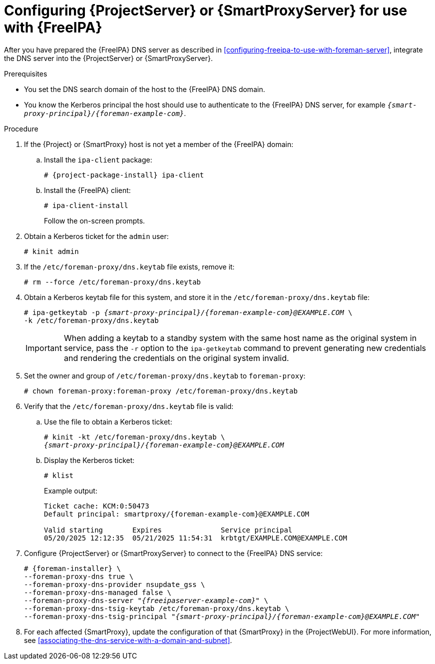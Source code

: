 [id="configuring-foreman-server-or-smart-proxy-server-for-use-with-freeipa"]
= Configuring {ProjectServer} or {SmartProxyServer} for use with {FreeIPA}

After you have prepared the {FreeIPA} DNS server as described in xref:configuring-freeipa-to-use-with-foreman-server[], integrate the DNS server into the {ProjectServer} or {SmartProxyServer}.

.Prerequisites
* You set the DNS search domain of the host to the {FreeIPA} DNS domain.
* You know the Kerberos principal the host should use to authenticate to the {FreeIPA} DNS server, for example `_{smart-proxy-principal}/{foreman-example-com}_`.

.Procedure
. If the {Project} or {SmartProxy} host is not yet a member of the {FreeIPA} domain:

.. Install the `ipa-client` package:
+
[options="nowrap" subs="+quotes,attributes"]
----
# {project-package-install} ipa-client
----
.. Install the {FreeIPA} client:
+
[options="nowrap"]
----
# ipa-client-install
----
+
Follow the on-screen prompts.
. Obtain a Kerberos ticket for the `admin` user:
+
[options="nowrap"]
----
# kinit admin
----
. If the `/etc/foreman-proxy/dns.keytab` file exists, remove it:
+
[options="nowrap"]
----
# rm --force /etc/foreman-proxy/dns.keytab
----
. Obtain a Kerberos keytab file for this system, and store it in the `/etc/foreman-proxy/dns.keytab` file:
+
[options="nowrap" subs="+quotes,attributes"]
----
# ipa-getkeytab -p _{smart-proxy-principal}/{foreman-example-com}@EXAMPLE.COM_ \
-k /etc/foreman-proxy/dns.keytab
----
+
[IMPORTANT]
====
When adding a keytab to a standby system with the same host name as the original system in service, pass the `-r` option to the `ipa-getkeytab` command to prevent generating new credentials and rendering the credentials on the original system invalid.
====
. Set the owner and group of `/etc/foreman-proxy/dns.keytab` to `foreman-proxy`:
+
[options="nowrap"]
----
# chown foreman-proxy:foreman-proxy /etc/foreman-proxy/dns.keytab
----
. Verify that the `/etc/foreman-proxy/dns.keytab` file is valid:

.. Use the file to obtain a Kerberos ticket:
+
[options="nowrap" subs="+quotes,attributes"]
----
# kinit -kt /etc/foreman-proxy/dns.keytab \
_{smart-proxy-principal}/{foreman-example-com}@EXAMPLE.COM_
----

.. Display the Kerberos ticket:
+
[options="nowrap" subs="+quotes,attributes"]
----
# klist
----
+
Example output:
+
[options="nowrap" subs="+quotes,attributes"]
----
Ticket cache: KCM:0:50473
Default principal: smartproxy/{foreman-example-com}@EXAMPLE.COM

Valid starting       Expires              Service principal
05/20/2025 12:12:35  05/21/2025 11:54:31  krbtgt/EXAMPLE.COM@EXAMPLE.COM
----

. Configure {ProjectServer} or {SmartProxyServer} to connect to the {FreeIPA} DNS service:
+
[options="nowrap" subs="+quotes,attributes"]
----
# {foreman-installer} \
--foreman-proxy-dns true \
--foreman-proxy-dns-provider nsupdate_gss \
--foreman-proxy-dns-managed false \
--foreman-proxy-dns-server "_{freeipaserver-example-com}_" \
--foreman-proxy-dns-tsig-keytab /etc/foreman-proxy/dns.keytab \
--foreman-proxy-dns-tsig-principal "_{smart-proxy-principal}/{foreman-example-com}@EXAMPLE.COM_"
----
. For each affected {SmartProxy}, update the configuration of that {SmartProxy} in the {ProjectWebUI}.
For more information, see xref:associating-the-dns-service-with-a-domain-and-subnet[].
